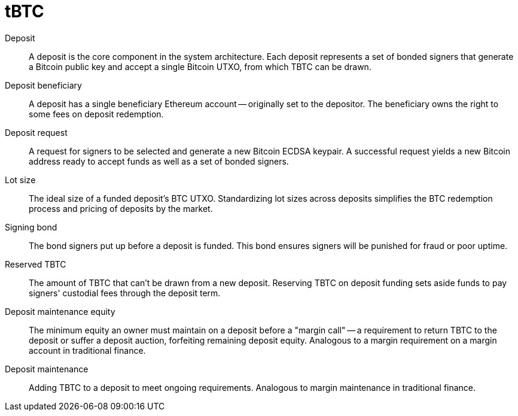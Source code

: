 = tBTC

Deposit:: A deposit is the core component in the system architecture. Each
deposit represents a set of bonded signers that generate a Bitcoin public key
and accept a single Bitcoin UTXO, from which TBTC can be drawn.

Deposit beneficiary:: A deposit has a single beneficiary Ethereum account --
originally set to the depositor. The beneficiary owns the right to some fees
on deposit redemption.

Deposit request:: A request for signers to be selected and generate a new
Bitcoin ECDSA keypair. A successful request yields a new Bitcoin address ready
to accept funds as well as a set of bonded signers.

Lot size:: The ideal size of a funded deposit's BTC UTXO. Standardizing lot
sizes across deposits simplifies the BTC redemption process and pricing of
deposits by the market.

Signing bond:: The bond signers put up before a deposit is funded. This bond
ensures signers will be punished for fraud or poor uptime.

Reserved TBTC:: The amount of TBTC that can't be drawn from a new deposit.
Reserving TBTC on deposit funding sets aside funds to pay signers' custodial
fees through the deposit term.

Deposit maintenance equity:: The minimum equity an owner must maintain on a
deposit before a "margin call" -- a requirement to return TBTC to the deposit
or suffer a deposit auction, forfeiting remaining deposit equity. Analogous
to a margin requirement on a margin account in traditional finance.

Deposit maintenance:: Adding TBTC to a deposit to meet ongoing requirements.
Analogous to margin maintenance in traditional finance.
